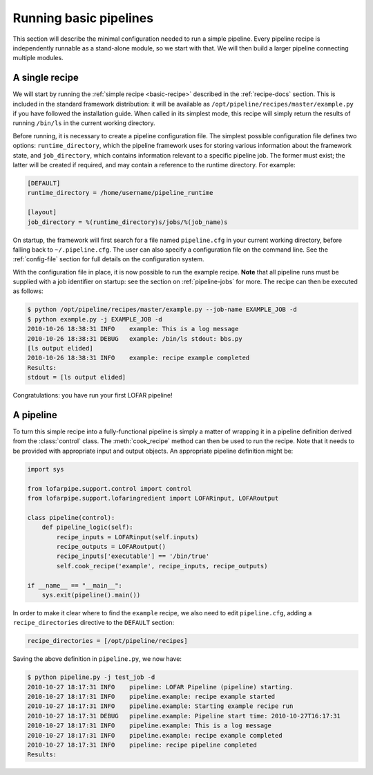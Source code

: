 .. _running-basic:

***********************
Running basic pipelines
***********************

This section will describe the minimal configuration needed to run a simple
pipeline. Every pipeline recipe is independently runnable as a stand-alone
module, so we start with that. We will then build a larger pipeline connecting
multiple modules.

A single recipe
---------------

We will start by running the :ref:`simple recipe <basic-recipe>` described in
the :ref:`recipe-docs` section. This is included in the standard framework
distribution: it will be available as
``/opt/pipeline/recipes/master/example.py`` if you have followed the
installation guide. When called in its simplest mode, this recipe will simply
return the results of running ``/bin/ls`` in the current working directory.

Before running, it is necessary to create a pipeline configuration file. The
simplest possible configuration file defines two options:
``runtime_directory``, which the pipeline framework uses for storing various
information about the framework state, and ``job_directory``, which contains
information relevant to a specific pipeline job. The former must exist; the
latter will be created if required, and may contain a reference to the runtime
directory. For example:

.. code-block:: none

  [DEFAULT]
  runtime_directory = /home/username/pipeline_runtime
  
  [layout]
  job_directory = %(runtime_directory)s/jobs/%(job_name)s

On startup, the framework will first search for a file named ``pipeline.cfg``
in your current working directory, before falling back to ``~/.pipeline.cfg``.
The user can also specify a configuration file on the command line. See the
:ref:`config-file` section for full details on the configuration system.

With the configuration file in place, it is now possible to run the example
recipe. **Note** that all pipeline runs must be supplied with a job identifier
on startup: see the section on :ref:`pipeline-jobs` for more. The recipe can
then be executed as follows:

.. code-block:: bash

  $ python /opt/pipeline/recipes/master/example.py --job-name EXAMPLE_JOB -d
  $ python example.py -j EXAMPLE_JOB -d
  2010-10-26 18:38:31 INFO    example: This is a log message
  2010-10-26 18:38:31 DEBUG   example: /bin/ls stdout: bbs.py
  [ls output elided]
  2010-10-26 18:38:31 INFO    example: recipe example completed
  Results:
  stdout = [ls output elided]

Congratulations: you have run your first LOFAR pipeline!

A pipeline
----------

To turn this simple recipe into a fully-functional pipeline is simply a matter
of wrapping it in a pipeline definition derived from the :class:`control`
class. The :meth:`cook_recipe` method can then be used to run the recipe. Note
that it needs to be provided with appropriate input and output objects. An
appropriate pipeline definition might be:

.. code-block:: python

  import sys

  from lofarpipe.support.control import control
  from lofarpipe.support.lofaringredient import LOFARinput, LOFARoutput

  class pipeline(control):
      def pipeline_logic(self):
          recipe_inputs = LOFARinput(self.inputs)
          recipe_outputs = LOFARoutput()
          recipe_inputs['executable'] == '/bin/true'
          self.cook_recipe('example', recipe_inputs, recipe_outputs)

  if __name__ == "__main__":
      sys.exit(pipeline().main())

In order to make it clear where to find the ``example`` recipe, we also need
to edit ``pipeline.cfg``, adding a ``recipe_directories`` directive to the
``DEFAULT`` section:

.. code-block:: none

    recipe_directories = [/opt/pipeline/recipes]

Saving the above definition in ``pipeline.py``, we now have:

.. code-block:: bash

  $ python pipeline.py -j test_job -d
  2010-10-27 18:17:31 INFO    pipeline: LOFAR Pipeline (pipeline) starting.
  2010-10-27 18:17:31 INFO    pipeline.example: recipe example started
  2010-10-27 18:17:31 INFO    pipeline.example: Starting example recipe run
  2010-10-27 18:17:31 DEBUG   pipeline.example: Pipeline start time: 2010-10-27T16:17:31
  2010-10-27 18:17:31 INFO    pipeline.example: This is a log message
  2010-10-27 18:17:31 INFO    pipeline.example: recipe example completed
  2010-10-27 18:17:31 INFO    pipeline: recipe pipeline completed
  Results:


